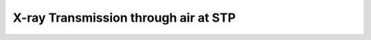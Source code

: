 X-ray Transmission through air at STP
======================================

.. plot::
    :include-source:

    import numpy as np
    from matplotlib import pyplot as plt
    from astropy import constants as const
    import astropy.units as u

    from roentgen.absorption import Material
    from roentgen.util import density_ideal_gas

    air_density = density_ideal_gas(1 * const.atm, 20 * u.Celsius)
    air = Material('air', 1 * u.m, density=air_density)

    e = np.linspace(1, 30, 1000)*u.keV

    plt.plot(e, air.transmission(e))
    plt.xlabel(f'Energy [{e.unit}]')
    plt.ylabel('X-ray Transmission through 1 m of air at STP')
    plt.ylim(0, 1)
    plt.show()
